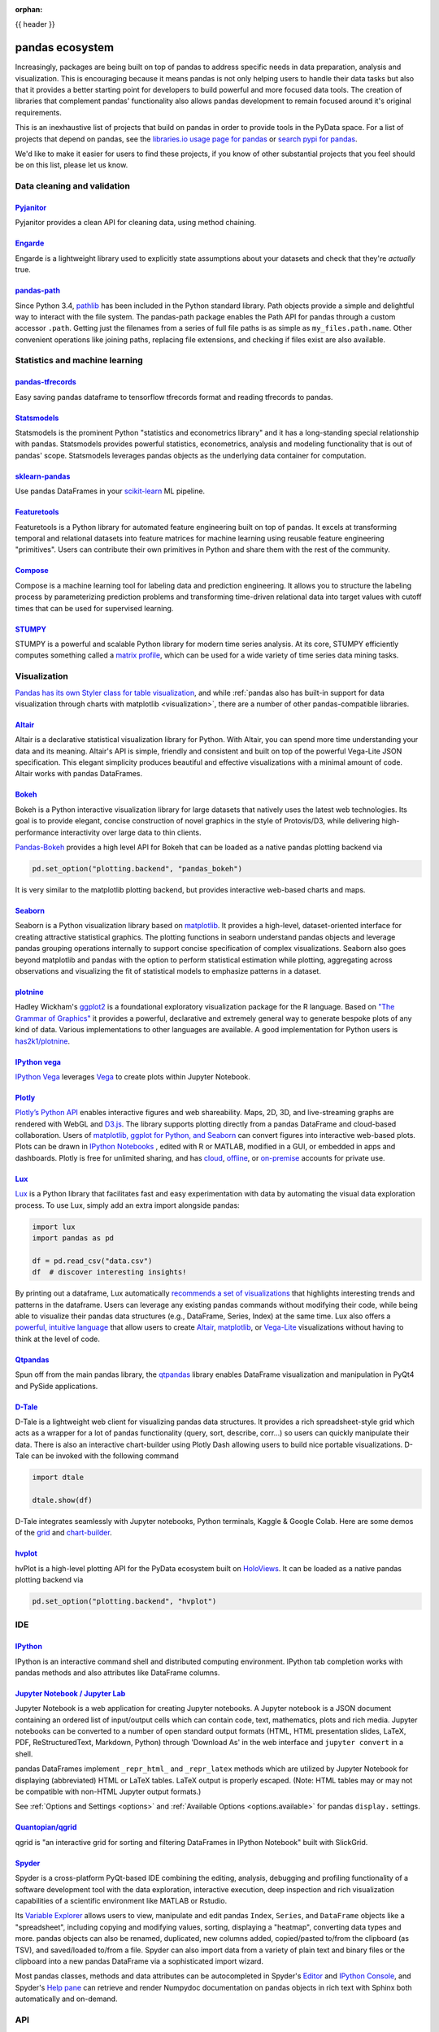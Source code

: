 :orphan:

.. _ecosystem:

{{ header }}

****************
pandas ecosystem
****************

Increasingly, packages are being built on top of pandas to address specific needs
in data preparation, analysis and visualization.
This is encouraging because it means pandas is not only helping users to handle
their data tasks but also that it provides a better starting point for developers to
build powerful and more focused data tools.
The creation of libraries that complement pandas' functionality also allows pandas
development to remain focused around it's original requirements.

This is an inexhaustive list of projects that build on pandas in order to provide
tools in the PyData space. For a list of projects that depend on pandas,
see the
`libraries.io usage page for pandas <https://libraries.io/pypi/pandas/usage>`_
or `search pypi for pandas <https://pypi.org/search/?q=pandas>`_.

We'd like to make it easier for users to find these projects, if you know of other
substantial projects that you feel should be on this list, please let us know.

.. _ecosystem.data_cleaning_and_validation:

Data cleaning and validation
----------------------------

`Pyjanitor <https://github.com/ericmjl/pyjanitor/>`__
~~~~~~~~~~~~~~~~~~~~~~~~~~~~~~~~~~~~~~~~~~~~~~~~~~~~~

Pyjanitor provides a clean API for cleaning data, using method chaining.

`Engarde <https://engarde.readthedocs.io/en/latest/>`__
~~~~~~~~~~~~~~~~~~~~~~~~~~~~~~~~~~~~~~~~~~~~~~~~~~~~~~~

Engarde is a lightweight library used to explicitly state assumptions about your datasets
and check that they're *actually* true.

`pandas-path <https://github.com/drivendataorg/pandas-path/>`__
~~~~~~~~~~~~~~~~~~~~~~~~~~~~~~~~~~~~~~~~~~~~~~~~~~~~~~~~~~~~~~~

Since Python 3.4, `pathlib <https://docs.python.org/3/library/pathlib.html>`_ has been
included in the Python standard library. Path objects provide a simple
and delightful way to interact with the file system. The pandas-path package enables the
Path API for pandas through a custom accessor ``.path``. Getting just the filenames from
a series of full file paths is as simple as ``my_files.path.name``. Other convenient operations like
joining paths, replacing file extensions, and checking if files exist are also available.

.. _ecosystem.stats:

Statistics and machine learning
-------------------------------

`pandas-tfrecords <https://pypi.org/project/pandas-tfrecords/>`__
~~~~~~~~~~~~~~~~~~~~~~~~~~~~~~~~~~~~~~~~~~~~~~~~~~~~~~~~~~~~~~~~~

Easy saving pandas dataframe to tensorflow tfrecords format and reading tfrecords to pandas.

`Statsmodels <https://www.statsmodels.org/>`__
~~~~~~~~~~~~~~~~~~~~~~~~~~~~~~~~~~~~~~~~~~~~~~

Statsmodels is the prominent Python "statistics and econometrics library" and it has
a long-standing special relationship with pandas. Statsmodels provides powerful statistics,
econometrics, analysis and modeling functionality that is out of pandas' scope.
Statsmodels leverages pandas objects as the underlying data container for computation.

`sklearn-pandas <https://github.com/paulgb/sklearn-pandas>`__
~~~~~~~~~~~~~~~~~~~~~~~~~~~~~~~~~~~~~~~~~~~~~~~~~~~~~~~~~~~~~

Use pandas DataFrames in your `scikit-learn <https://scikit-learn.org/>`__
ML pipeline.

`Featuretools <https://github.com/alteryx/featuretools/>`__
~~~~~~~~~~~~~~~~~~~~~~~~~~~~~~~~~~~~~~~~~~~~~~~~~~~~~~~~~~~~~~~~

Featuretools is a Python library for automated feature engineering built on top of pandas. It excels at transforming temporal and relational datasets into feature matrices for machine learning using reusable feature engineering "primitives". Users can contribute their own primitives in Python and share them with the rest of the community.

`Compose <https://github.com/alteryx/compose>`__
~~~~~~~~~~~~~~~~~~~~~~~~~~~~~~~~~~~~~~~~~~~~~~~~~~~~

Compose is a machine learning tool for labeling data and prediction engineering. It allows you to structure the labeling process by parameterizing prediction problems and transforming time-driven relational data into target values with cutoff times that can be used for supervised learning.

`STUMPY <https://github.com/TDAmeritrade/stumpy>`__
~~~~~~~~~~~~~~~~~~~~~~~~~~~~~~~~~~~~~~~~~~~~~~~~~~~

STUMPY is a powerful and scalable Python library for modern time series analysis.
At its core, STUMPY efficiently computes something called a
`matrix profile <https://stumpy.readthedocs.io/en/latest/Tutorial_The_Matrix_Profile.html>`__,
which can be used for a wide variety of time series data mining tasks.

.. _ecosystem.visualization:

Visualization
-------------

`Pandas has its own Styler class for table visualization <user_guide/style.ipynb>`_, and while
:ref:`pandas also has built-in support for data visualization through charts with matplotlib <visualization>`,
there are a number of other pandas-compatible libraries.

`Altair <https://altair-viz.github.io/>`__
~~~~~~~~~~~~~~~~~~~~~~~~~~~~~~~~~~~~~~~~~~

Altair is a declarative statistical visualization library for Python.
With Altair, you can spend more time understanding your data and its
meaning. Altair's API is simple, friendly and consistent and built on
top of the powerful Vega-Lite JSON specification. This elegant
simplicity produces beautiful and effective visualizations with a
minimal amount of code. Altair works with pandas DataFrames.


`Bokeh <https://bokeh.pydata.org>`__
~~~~~~~~~~~~~~~~~~~~~~~~~~~~~~~~~~~~

Bokeh is a Python interactive visualization library for large datasets that natively uses
the latest web technologies. Its goal is to provide elegant, concise construction of novel
graphics in the style of Protovis/D3, while delivering high-performance interactivity over
large data to thin clients.

`Pandas-Bokeh <https://github.com/PatrikHlobil/Pandas-Bokeh>`__ provides a high level API
for Bokeh that can be loaded as a native pandas plotting backend via

.. code:: python

    pd.set_option("plotting.backend", "pandas_bokeh")

It is very similar to the matplotlib plotting backend, but provides interactive
web-based charts and maps.


`Seaborn <https://seaborn.pydata.org>`__
~~~~~~~~~~~~~~~~~~~~~~~~~~~~~~~~~~~~~~~~

Seaborn is a Python visualization library based on
`matplotlib <https://matplotlib.org>`__. It provides a high-level, dataset-oriented
interface for creating attractive statistical graphics. The plotting functions
in seaborn understand pandas objects and leverage pandas grouping operations
internally to support concise specification of complex visualizations. Seaborn
also goes beyond matplotlib and pandas with the option to perform statistical
estimation while plotting, aggregating across observations and visualizing the
fit of statistical models to emphasize patterns in a dataset.

`plotnine <https://github.com/has2k1/plotnine/>`__
~~~~~~~~~~~~~~~~~~~~~~~~~~~~~~~~~~~~~~~~~~~~~~~~~~~~~~~~~

Hadley Wickham's `ggplot2 <https://ggplot2.tidyverse.org/>`__ is a foundational exploratory visualization package for the R language.
Based on `"The Grammar of Graphics" <https://www.cs.uic.edu/~wilkinson/TheGrammarOfGraphics/GOG.html>`__ it
provides a powerful, declarative and extremely general way to generate bespoke plots of any kind of data.
Various implementations to other languages are available.
A good implementation for Python users is `has2k1/plotnine <https://github.com/has2k1/plotnine/>`__.

`IPython vega <https://github.com/vega/ipyvega>`__
~~~~~~~~~~~~~~~~~~~~~~~~~~~~~~~~~~~~~~~~~~~~~~~~~~

`IPython Vega <https://github.com/vega/ipyvega>`__ leverages `Vega
<https://github.com/vega/vega>`__ to create plots within Jupyter Notebook.

`Plotly <https://plot.ly/python>`__
~~~~~~~~~~~~~~~~~~~~~~~~~~~~~~~~~~~

`Plotly’s <https://plot.ly/>`__ `Python API <https://plot.ly/python/>`__ enables interactive figures and web shareability. Maps, 2D, 3D, and live-streaming graphs are rendered with WebGL and `D3.js <https://d3js.org/>`__. The library supports plotting directly from a pandas DataFrame and cloud-based collaboration. Users of `matplotlib, ggplot for Python, and Seaborn <https://plot.ly/python/matplotlib-to-plotly-tutorial/>`__ can convert figures into interactive web-based plots. Plots can be drawn in `IPython Notebooks <https://plot.ly/ipython-notebooks/>`__ , edited with R or MATLAB, modified in a GUI, or embedded in apps and dashboards. Plotly is free for unlimited sharing, and has `cloud <https://plot.ly/product/plans/>`__, `offline <https://plot.ly/python/offline/>`__, or `on-premise <https://plot.ly/product/enterprise/>`__ accounts for private use.

`Lux <https://github.com/lux-org/lux>`__
~~~~~~~~~~~~~~~~~~~~~~~~~~~~~~~~~~~~~~~~~

`Lux <https://github.com/lux-org/lux>`__ is a Python library that facilitates fast and easy experimentation with data by automating the visual data exploration process. To use Lux, simply add an extra import alongside pandas:

.. code:: python

    import lux
    import pandas as pd

    df = pd.read_csv("data.csv")
    df  # discover interesting insights!

By printing out a dataframe, Lux automatically `recommends a set of visualizations <https://github.com/lux-org/lux-resources/blob/master/readme_img/demohighlight.gif?raw=true>`__ that highlights interesting trends and patterns in the dataframe. Users can leverage any existing pandas commands without modifying their code, while being able to visualize their pandas data structures (e.g., DataFrame, Series, Index) at the same time. Lux also offers a `powerful, intuitive language <https://lux-api.readthedocs.io/en/latest/source/guide/vis.html>`__ that allow users to create  `Altair <https://altair-viz.github.io/>`__, `matplotlib <https://matplotlib.org>`__, or `Vega-Lite <https://vega.github.io/vega-lite/>`__ visualizations without having to think at the level of code.

`Qtpandas <https://github.com/draperjames/qtpandas>`__
~~~~~~~~~~~~~~~~~~~~~~~~~~~~~~~~~~~~~~~~~~~~~~~~~~~~~~

Spun off from the main pandas library, the `qtpandas <https://github.com/draperjames/qtpandas>`__
library enables DataFrame visualization and manipulation in PyQt4 and PySide applications.

`D-Tale <https://github.com/man-group/dtale>`__
~~~~~~~~~~~~~~~~~~~~~~~~~~~~~~~~~~~~~~~~~~~~~~~

D-Tale is a lightweight web client for visualizing pandas data structures. It
provides a rich spreadsheet-style grid which acts as a wrapper for a lot of
pandas functionality (query, sort, describe, corr...) so users can quickly
manipulate their data. There is also an interactive chart-builder using Plotly
Dash allowing users to build nice portable visualizations. D-Tale can be
invoked with the following command

.. code:: python

    import dtale

    dtale.show(df)

D-Tale integrates seamlessly with Jupyter notebooks, Python terminals, Kaggle
& Google Colab. Here are some demos of the `grid <http://alphatechadmin.pythonanywhere.com/>`__
and `chart-builder <http://alphatechadmin.pythonanywhere.com/charts/4?chart_type=surface&query=&x=date&z=Col0&agg=raw&cpg=false&y=%5B%22security_id%22%5D>`__.

`hvplot <https://hvplot.holoviz.org/index.html>`__
~~~~~~~~~~~~~~~~~~~~~~~~~~~~~~~~~~~~~~~~~~~~~~~~~~

hvPlot is a high-level plotting API for the PyData ecosystem built on `HoloViews <https://holoviews.org/>`__.
It can be loaded as a native pandas plotting backend via

.. code:: python

    pd.set_option("plotting.backend", "hvplot")

.. _ecosystem.ide:

IDE
------

`IPython <https://ipython.org/documentation.html>`__
~~~~~~~~~~~~~~~~~~~~~~~~~~~~~~~~~~~~~~~~~~~~~~~~~~~~

IPython is an interactive command shell and distributed computing
environment. IPython tab completion works with pandas methods and also
attributes like DataFrame columns.

`Jupyter Notebook / Jupyter Lab <https://jupyter.org>`__
~~~~~~~~~~~~~~~~~~~~~~~~~~~~~~~~~~~~~~~~~~~~~~~~~~~~~~~~~
Jupyter Notebook is a web application for creating Jupyter notebooks.
A Jupyter notebook is a JSON document containing an ordered list
of input/output cells which can contain code, text, mathematics, plots
and rich media.
Jupyter notebooks can be converted to a number of open standard output formats
(HTML, HTML presentation slides, LaTeX, PDF, ReStructuredText, Markdown,
Python) through 'Download As' in the web interface and ``jupyter convert``
in a shell.

pandas DataFrames implement ``_repr_html_`` and ``_repr_latex`` methods
which are utilized by Jupyter Notebook for displaying
(abbreviated) HTML or LaTeX tables. LaTeX output is properly escaped.
(Note: HTML tables may or may not be
compatible with non-HTML Jupyter output formats.)

See :ref:`Options and Settings <options>` and
:ref:`Available Options <options.available>`
for pandas ``display.`` settings.

`Quantopian/qgrid <https://github.com/quantopian/qgrid>`__
~~~~~~~~~~~~~~~~~~~~~~~~~~~~~~~~~~~~~~~~~~~~~~~~~~~~~~~~~~

qgrid is "an interactive grid for sorting and filtering
DataFrames in IPython Notebook" built with SlickGrid.

`Spyder <https://www.spyder-ide.org/>`__
~~~~~~~~~~~~~~~~~~~~~~~~~~~~~~~~~~~~~~~~

Spyder is a cross-platform PyQt-based IDE combining the editing, analysis,
debugging and profiling functionality of a software development tool with the
data exploration, interactive execution, deep inspection and rich visualization
capabilities of a scientific environment like MATLAB or Rstudio.

Its `Variable Explorer <https://docs.spyder-ide.org/variableexplorer.html>`__
allows users to view, manipulate and edit pandas ``Index``, ``Series``,
and ``DataFrame`` objects like a "spreadsheet", including copying and modifying
values, sorting, displaying a "heatmap", converting data types and more.
pandas objects can also be renamed, duplicated, new columns added,
copied/pasted to/from the clipboard (as TSV), and saved/loaded to/from a file.
Spyder can also import data from a variety of plain text and binary files
or the clipboard into a new pandas DataFrame via a sophisticated import wizard.

Most pandas classes, methods and data attributes can be autocompleted in
Spyder's `Editor <https://docs.spyder-ide.org/editor.html>`__ and
`IPython Console <https://docs.spyder-ide.org/ipythonconsole.html>`__,
and Spyder's `Help pane <https://docs.spyder-ide.org/help.html>`__ can retrieve
and render Numpydoc documentation on pandas objects in rich text with Sphinx
both automatically and on-demand.


.. _ecosystem.api:

API
---

`pandas-datareader <https://github.com/pydata/pandas-datareader>`__
~~~~~~~~~~~~~~~~~~~~~~~~~~~~~~~~~~~~~~~~~~~~~~~~~~~~~~~~~~~~~~~~~~~
``pandas-datareader`` is a remote data access library for pandas (PyPI:``pandas-datareader``).
It is based on functionality that was located in ``pandas.io.data`` and ``pandas.io.wb`` but was
split off in v0.19.
See more in the  `pandas-datareader docs <https://pandas-datareader.readthedocs.io/en/latest/>`_:

The following data feeds are available:

 * Google Finance
 * Tiingo
 * Morningstar
 * IEX
 * Robinhood
 * Enigma
 * Quandl
 * FRED
 * Fama/French
 * World Bank
 * OECD
 * Eurostat
 * TSP Fund Data
 * Nasdaq Trader Symbol Definitions
 * Stooq Index Data
 * MOEX Data

`Quandl/Python <https://github.com/quandl/Python>`__
~~~~~~~~~~~~~~~~~~~~~~~~~~~~~~~~~~~~~~~~~~~~~~~~~~~~
Quandl API for Python wraps the Quandl REST API to return
pandas DataFrames with timeseries indexes.

`Pydatastream <https://github.com/vfilimonov/pydatastream>`__
~~~~~~~~~~~~~~~~~~~~~~~~~~~~~~~~~~~~~~~~~~~~~~~~~~~~~~~~~~~~~
PyDatastream is a Python interface to the
`Refinitiv Datastream (DWS) <https://www.refinitiv.com/en/products/datastream-macroeconomic-analysis>`__
REST API to return indexed pandas DataFrames with financial data.
This package requires valid credentials for this API (non free).

`pandaSDMX <https://pandasdmx.readthedocs.io>`__
~~~~~~~~~~~~~~~~~~~~~~~~~~~~~~~~~~~~~~~~~~~~~~~~
pandaSDMX is a library to retrieve and acquire statistical data
and metadata disseminated in
`SDMX <https://www.sdmx.org>`_ 2.1, an ISO-standard
widely used by institutions such as statistics offices, central banks,
and international organisations. pandaSDMX can expose datasets and related
structural metadata including data flows, code-lists,
and data structure definitions as pandas Series
or MultiIndexed DataFrames.

`fredapi <https://github.com/mortada/fredapi>`__
~~~~~~~~~~~~~~~~~~~~~~~~~~~~~~~~~~~~~~~~~~~~~~~~
fredapi is a Python interface to the `Federal Reserve Economic Data (FRED) <https://fred.stlouisfed.org/>`__
provided by the Federal Reserve Bank of St. Louis. It works with both the FRED database and ALFRED database that
contains point-in-time data (i.e. historic data revisions). fredapi provides a wrapper in Python to the FRED
HTTP API, and also provides several convenient methods for parsing and analyzing point-in-time data from ALFRED.
fredapi makes use of pandas and returns data in a Series or DataFrame. This module requires a FRED API key that
you can obtain for free on the FRED website.

`dataframe_sql <https://github.com/zbrookle/dataframe_sql>`__
~~~~~~~~~~~~~~~~~~~~~~~~~~~~~~~~~~~~~~~~~~~~~~~~~~~~~~~~~~~~~
``dataframe_sql`` is a Python package that translates SQL syntax directly into
operations on pandas DataFrames. This is useful when migrating from a database to
using pandas or for users more comfortable with SQL looking for a way to interface
with pandas.


.. _ecosystem.domain:

Domain specific
---------------

`Geopandas <https://github.com/kjordahl/geopandas>`__
~~~~~~~~~~~~~~~~~~~~~~~~~~~~~~~~~~~~~~~~~~~~~~~~~~~~~

Geopandas extends pandas data objects to include geographic information which support
geometric operations. If your work entails maps and geographical coordinates, and
you love pandas, you should take a close look at Geopandas.

`xarray <https://github.com/pydata/xarray>`__
~~~~~~~~~~~~~~~~~~~~~~~~~~~~~~~~~~~~~~~~~~~~~

xarray brings the labeled data power of pandas to the physical sciences by
providing N-dimensional variants of the core pandas data structures. It aims to
provide a pandas-like and pandas-compatible toolkit for analytics on multi-
dimensional arrays, rather than the tabular data for which pandas excels.


.. _ecosystem.io:

IO
--

`BCPandas <https://github.com/yehoshuadimarsky/bcpandas>`__
~~~~~~~~~~~~~~~~~~~~~~~~~~~~~~~~~~~~~~~~~~~~~~~~~~~~~~~~~~~

BCPandas provides high performance writes from pandas to Microsoft SQL Server,
far exceeding the performance of the native ``df.to_sql`` method. Internally, it uses
Microsoft's BCP utility, but the complexity is fully abstracted away from the end user.
Rigorously tested, it is a complete replacement for ``df.to_sql``.

`Deltalake <https://pypi.org/project/deltalake>`__
~~~~~~~~~~~~~~~~~~~~~~~~~~~~~~~~~~~~~~~~~~~~~~~~~~

Deltalake python package lets you access tables stored in
`Delta Lake <https://delta.io/>`__ natively in Python without the need to use Spark or
JVM. It provides the ``delta_table.to_pyarrow_table().to_pandas()`` method to convert
any Delta table into Pandas dataframe.


.. _ecosystem.out-of-core:

Out-of-core
-------------

`Blaze <https://blaze.pydata.org/>`__
~~~~~~~~~~~~~~~~~~~~~~~~~~~~~~~~~~~~~

Blaze provides a standard API for doing computations with various
in-memory and on-disk backends: NumPy, pandas, SQLAlchemy, MongoDB, PyTables,
PySpark.

`Cylon <https://cylondata.org/>`__
~~~~~~~~~~~~~~~~~~~~~~~~~~~~~~~~~~

Cylon is a fast, scalable, distributed memory parallel runtime with a pandas
like Python DataFrame API. ”Core Cylon” is implemented with C++ using Apache
Arrow format to represent the data in-memory. Cylon DataFrame API implements
most of the core operators of pandas such as merge, filter, join, concat,
group-by, drop_duplicates, etc. These operators are designed to work across
thousands of cores to scale applications. It can interoperate with pandas
DataFrame by reading data from pandas or converting data to pandas so users
can selectively scale parts of their pandas DataFrame applications.

.. code:: python

    from pycylon import read_csv, DataFrame, CylonEnv
    from pycylon.net import MPIConfig

    # Initialize Cylon distributed environment
    config: MPIConfig = MPIConfig()
    env: CylonEnv = CylonEnv(config=config, distributed=True)

    df1: DataFrame = read_csv('/tmp/csv1.csv')
    df2: DataFrame = read_csv('/tmp/csv2.csv')

    # Using 1000s of cores across the cluster to compute the join
    df3: Table = df1.join(other=df2, on=[0], algorithm="hash", env=env)

    print(df3)

`Dask <https://dask.readthedocs.io/en/latest/>`__
~~~~~~~~~~~~~~~~~~~~~~~~~~~~~~~~~~~~~~~~~~~~~~~~~

Dask is a flexible parallel computing library for analytics. Dask
provides a familiar ``DataFrame`` interface for out-of-core, parallel and distributed computing.

`Dask-ML <https://dask-ml.readthedocs.io/en/latest/>`__
~~~~~~~~~~~~~~~~~~~~~~~~~~~~~~~~~~~~~~~~~~~~~~~~~~~~~~~

Dask-ML enables parallel and distributed machine learning using Dask alongside existing machine learning libraries like Scikit-Learn, XGBoost, and TensorFlow.

`Ibis <https://ibis-project.org/docs/>`__
~~~~~~~~~~~~~~~~~~~~~~~~~~~~~~~~~~~~~~~~~~

Ibis offers a standard way to write analytics code, that can be run in multiple engines. It helps in bridging the gap between local Python environments (like pandas) and remote storage and execution systems like Hadoop components (like HDFS, Impala, Hive, Spark) and SQL databases (Postgres, etc.).


`Koalas <https://koalas.readthedocs.io/en/latest/>`__
~~~~~~~~~~~~~~~~~~~~~~~~~~~~~~~~~~~~~~~~~~~~~~~~~~~~~

Koalas provides a familiar pandas DataFrame interface on top of Apache Spark. It enables users to leverage multi-cores on one machine or a cluster of machines to speed up or scale their DataFrame code.

`Modin <https://github.com/modin-project/modin>`__
~~~~~~~~~~~~~~~~~~~~~~~~~~~~~~~~~~~~~~~~~~~~~~~~~~

The ``modin.pandas`` DataFrame is a parallel and distributed drop-in replacement
for pandas. This means that you can use Modin with existing pandas code or write
new code with the existing pandas API. Modin can leverage your entire machine or
cluster to speed up and scale your pandas workloads, including traditionally
time-consuming tasks like ingesting data (``read_csv``, ``read_excel``,
``read_parquet``, etc.).

.. code:: python

    # import pandas as pd
    import modin.pandas as pd

    df = pd.read_csv("big.csv")  # use all your cores!

`Odo <http://odo.pydata.org>`__
~~~~~~~~~~~~~~~~~~~~~~~~~~~~~~~

Odo provides a uniform API for moving data between different formats. It uses
pandas own ``read_csv`` for CSV IO and leverages many existing packages such as
PyTables, h5py, and pymongo to move data between non pandas formats. Its graph
based approach is also extensible by end users for custom formats that may be
too specific for the core of odo.

`Pandarallel <https://github.com/nalepae/pandarallel>`__
~~~~~~~~~~~~~~~~~~~~~~~~~~~~~~~~~~~~~~~~~~~~~~~~~~~~~~~~

Pandarallel provides a simple way to parallelize your pandas operations on all your CPUs by changing only one line of code.
If also displays progress bars.

.. code:: python

    from pandarallel import pandarallel

    pandarallel.initialize(progress_bar=True)

    # df.apply(func)
    df.parallel_apply(func)


`Vaex <https://docs.vaex.io/>`__
~~~~~~~~~~~~~~~~~~~~~~~~~~~~~~~~

Increasingly, packages are being built on top of pandas to address specific needs in data preparation, analysis and visualization. Vaex is a Python library for Out-of-Core DataFrames (similar to pandas), to visualize and explore big tabular datasets. It can calculate statistics such as mean, sum, count, standard deviation etc, on an N-dimensional grid up to a billion (10\ :sup:`9`) objects/rows per second. Visualization is done using histograms, density plots and 3d volume rendering, allowing interactive exploration of big data. Vaex uses memory mapping, zero memory copy policy and lazy computations for best performance (no memory wasted).

 * vaex.from_pandas
 * vaex.to_pandas_df

.. _ecosystem.extensions:

Extension data types
--------------------

pandas provides an interface for defining
:ref:`extension types <extending.extension-types>` to extend NumPy's type
system. The following libraries implement that interface to provide types not
found in NumPy or pandas, which work well with pandas' data containers.

`Cyberpandas`_
~~~~~~~~~~~~~~

Cyberpandas provides an extension type for storing arrays of IP Addresses. These
arrays can be stored inside pandas' Series and DataFrame.

`Pandas-Genomics`_
~~~~~~~~~~~~~~~~~~

Pandas-Genomics provides extension types, extension arrays, and extension accessors for working with genomics data

`Pint-Pandas`_
~~~~~~~~~~~~~~

``Pint-Pandas <https://github.com/hgrecco/pint-pandas>`` provides an extension type for
storing numeric arrays with units. These arrays can be stored inside pandas'
Series and DataFrame. Operations between Series and DataFrame columns which
use pint's extension array are then units aware.

`Text Extensions for Pandas`_
~~~~~~~~~~~~~~~~~~~~~~~~~~~~~

``Text Extensions for Pandas <https://ibm.biz/text-extensions-for-pandas>``
provides extension types to cover common data structures for representing natural language
data, plus library integrations that convert the outputs of popular natural language
processing libraries into Pandas DataFrames.

.. _ecosystem.accessors:

Accessors
---------

A directory of projects providing
:ref:`extension accessors <extending.register-accessors>`. This is for users to
discover new accessors and for library authors to coordinate on the namespace.

================== ============ ==================================== ===============================================================================
Library            Accessor     Classes                              Description
================== ============ ==================================== ===============================================================================
`cyberpandas`_     ``ip``       ``Series``                           Provides common operations for working with IP addresses.
`pdvega`_          ``vgplot``   ``Series``, ``DataFrame``            Provides plotting functions from the Altair_ library.
`pandas-genomics`_ ``genomics`` ``Series``, ``DataFrame``            Provides common operations for quality control and analysis of genomics data.
`pandas_path`_     ``path``     ``Index``, ``Series``                Provides `pathlib.Path`_ functions for Series.
`pint-pandas`_     ``pint``     ``Series``, ``DataFrame``            Provides units support for numeric Series and DataFrames.
`composeml`_       ``slice``    ``DataFrame``                        Provides a generator for enhanced data slicing.
`datatest`_        ``validate`` ``Series``, ``DataFrame``, ``Index`` Provides validation, differences, and acceptance managers.
`woodwork`_        ``ww``       ``Series``, ``DataFrame``            Provides physical, logical, and semantic data typing information for Series and DataFrames.
================== ============ ==================================== ===============================================================================

.. _cyberpandas: https://cyberpandas.readthedocs.io/en/latest
.. _pdvega: https://altair-viz.github.io/pdvega/
.. _Altair: https://altair-viz.github.io/
.. _pandas-genomics: https://pandas-genomics.readthedocs.io/en/latest/
.. _pandas_path: https://github.com/drivendataorg/pandas-path/
.. _pathlib.Path: https://docs.python.org/3/library/pathlib.html
.. _pint-pandas: https://github.com/hgrecco/pint-pandas
.. _composeml: https://github.com/alteryx/compose
.. _datatest: https://datatest.readthedocs.io/
.. _woodwork: https://github.com/alteryx/woodwork


Development tools
----------------------------

`pandas-stubs <https://github.com/VirtusLab/pandas-stubs>`__
~~~~~~~~~~~~~~~~~~~~~~~~~~~~~~~~~~~~~~~~~~~~~~~~~~~~~~~~~~~~

pandas doesn't expose any type information to the user by itself.
Install pandas-stubs to enable basic type coverage of pandas API.

Learn more by reading through these issues `14468 <https://github.com/pandas-dev/pandas/issues/14468>`_,
`26766 <https://github.com/pandas-dev/pandas/issues/26766>`_, `28142 <https://github.com/pandas-dev/pandas/issues/28142>`_.

Installation
^^^^^^^^^^^^

Using pip:

.. code:: bash

    pip install pandas-stubs

Using conda:

.. code:: bash

    conda install -c conda-forge pandas-stubs

Alternatively the manual options are:

* cloning the repository along with the files, or
* including it as a submodule to your project repository,

and then configuring a type checker with the correct paths.

Usage
^^^^^

Let’s take this piece of code as an example in file round.py

.. code:: python

    import pandas as pd

    decimals = pd.DataFrame({'TSLA': 2, 'AMZN': 1})
    prices = pd.DataFrame(data={'date': ['2021-08-13', '2021-08-07', '2021-08-21'],
                              'TSLA': [720.13, 716.22, 731.22], 'AMZN': [3316.50, 3200.50, 3100.23]})
    rounded_prices = prices.round(decimals=decimals)


mypy won't see any issues with that but after installing pandas-stubs and running it again

.. code:: bash

    mypy round.py


we get the following error message

.. code:: bash

    round.py:6: error: Argument "decimals" to "round" of "DataFrame" has incompatible type "DataFrame";
    expected "Union[int, Dict[Union[int, str], int], Series]"


And after confirming with the `docs <https://pandas.pydata.org/docs/reference/api/pandas.DataFrame.round.html>`_
we can fix the code

.. code:: python

    decimals = pd.Series({'TSLA': 2, 'AMZN': 1})
